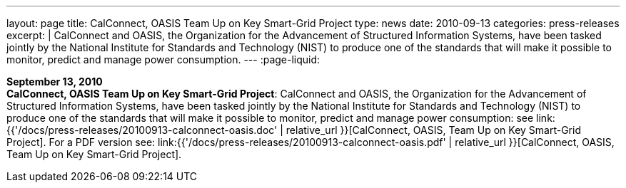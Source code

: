 ---
layout: page
title:  CalConnect, OASIS Team Up on Key Smart-Grid Project
type: news
date: 2010-09-13
categories: press-releases
excerpt: |
  CalConnect and OASIS, the Organization for the Advancement of Structured
  Information Systems, have been tasked jointly by the National Institute for
  Standards and Technology (NIST) to produce one of the standards that will make
  it possible to monitor, predict and manage power consumption.
---
:page-liquid:

*September 13, 2010* +
*CalConnect, OASIS Team Up on Key Smart-Grid Project*: CalConnect and
OASIS, the Organization for the Advancement of Structured Information
Systems, have been tasked jointly by the National Institute for
Standards and Technology (NIST) to produce one of the standards that
will make it possible to monitor, predict and manage power consumption:
see
link:{{'/docs/press-releases/20100913-calconnect-oasis.doc' | relative_url }}[CalConnect&#44;
OASIS&#44; Team Up on Key Smart-Grid Project]. For a PDF version see:
link:{{'/docs/press-releases/20100913-calconnect-oasis.pdf' | relative_url }}[CalConnect&#44;
OASIS&#44; Team Up on Key Smart-Grid Project].
